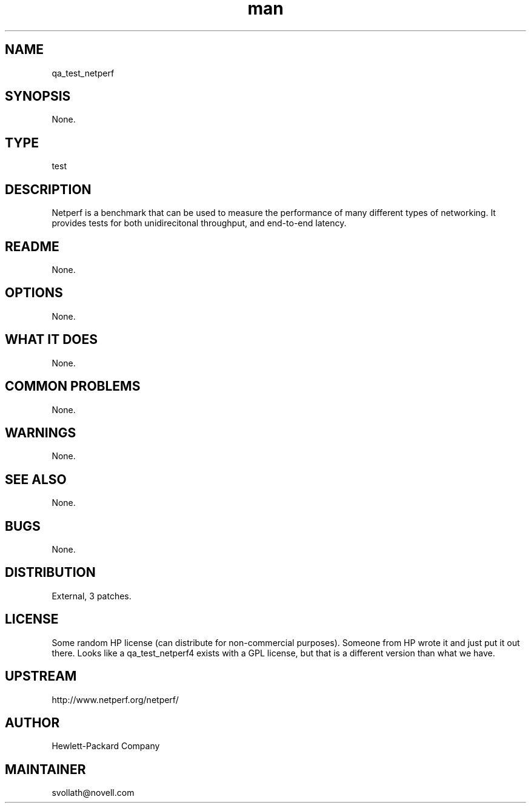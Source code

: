 ." Manpage for qa_test_netperf.
." Contact David Mulder <dmulder@novell.com> to correct errors or typos.
.TH man 8 "11 Jul 2011" "1.0" "qa_test_netperf man page"
.SH NAME
qa_test_netperf
.SH SYNOPSIS
None.
.SH TYPE
test
.SH DESCRIPTION
Netperf is a benchmark that can be used to measure the performance of many different types of networking. It provides tests for both unidirecitonal throughput, and end-to-end latency.
.SH README
None. 
.SH OPTIONS
None.
.SH WHAT IT DOES
None.
.SH COMMON PROBLEMS
None.
.SH WARNINGS
None.
.SH SEE ALSO
None.
.SH BUGS
None.
.SH DISTRIBUTION
External, 3 patches.
.SH LICENSE
Some random HP license (can distribute for non-commercial purposes). Someone from HP wrote it and just put it out there. Looks like a qa_test_netperf4 exists with a GPL license, but that is a different version than what we have.
.SH UPSTREAM
http://www.netperf.org/netperf/
.SH AUTHOR
Hewlett-Packard Company
.SH MAINTAINER
svollath@novell.com
